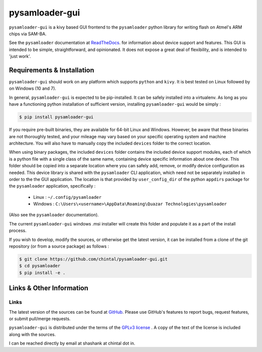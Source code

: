 
pysamloader-gui
===============

``pysamloader-gui`` is a kivy based GUI frontend to the ``pysamloader`` python
library for writing flash on Atmel's ARM chips via SAM-BA.

See the ``pysamloader`` documentation at
`ReadTheDocs <http://pysamloader.readthedocs.org/en/latest/index.html>`_. for
information about device support and features. This GUI is intended to be
simple, straightforward, and opinionated. It does not expose a great deal of
flexibility, and is intended to 'just work'.


Requirements & Installation
---------------------------

``pysamloader-gui`` should work on any platform which supports ``python`` and
``kivy``. It is best tested on Linux followed by on Windows (10 and 7).

In general, ``pysamloader-gui`` is expected to be pip-installed. It can be safely
installed into a virtualenv. As long as you have a functioning python 
installation of sufficient version, installing ``pysamloader-gui`` would be simply :

.. code-block:: console

    $ pip install pysamloader-gui

If you require pre-built binaries, they are available for 64-bit Linux and 
Windows. However, be aware that these binaries are not thoroughly tested, 
and your mileage may vary based on your specific operating system and machine 
architecture. You will also have to manually copy the included ``devices`` 
folder to the correct location.

When using binary packages, the included ``devices`` folder contains the
included device support modules, each of which is a python file with a
single class of the same name, containing device specific information about
one device. This folder should be copied into a separate location where you can
safely add, remove, or modify device configuration as needed. This device
library is shared with the ``pysamloader`` CLI application, which need not be
separately installed in order to the the GUI application. The location is
that provided by ``user_config_dir`` of the python ``appdirs`` package
for the ``pysamloader`` application, specifically :

    - Linux : ``~/.config/pysamloader``
    - Windows : ``C:\Users\<username>\AppData\Roaming\Quazar Technologies\pysamloader``

(Also see the ``pysamloader`` documentation).

The current ``pysamloader-gui`` windows .msi installer will create this folder
and populate it as a part of the install process.

If you wish to develop, modify the sources, or otherwise get the latest 
version, it can be installed from a clone of the git repository (or from a 
source package) as follows :

.. code-block:: console

    $ git clone https://github.com/chintal/pysamloader-gui.git
    $ cd pysamloader
    $ pip install -e .


Links & Other Information
-------------------------

Links
.....

The latest version of the sources can be found at
`GitHub <https://github.com/chintal/pysamloader-gui>`_. Please use GitHub's features
to report bugs, request features, or submit pull/merge requests.

``pysamloader-gui`` is distributed under the terms of the
`GPLv3 license <https://www.gnu.org/licenses/gpl-3.0-standalone.html>`_ .
A copy of the text of the license is included along with the sources.

I can be reached directly by email at shashank at chintal dot in.
